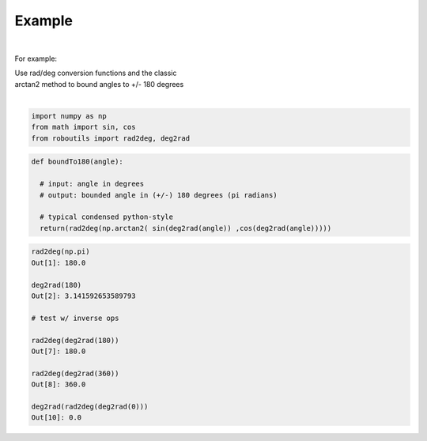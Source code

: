 

Example
-------

.. |robo-utils
.. |**********

|

For example:


| Use rad/deg conversion functions and the classic 
| arctan2 method to bound angles to +/- 180 degrees
|

.. code-block:: python

   import numpy as np
   from math import sin, cos
   from roboutils import rad2deg, deg2rad

.. code-block:: python

   def boundTo180(angle): 
    
     # input: angle in degrees
     # output: bounded angle in (+/-) 180 degrees (pi radians)

     # typical condensed python-style
     return(rad2deg(np.arctan2( sin(deg2rad(angle)) ,cos(deg2rad(angle)))))



.. code-block:: python

   rad2deg(np.pi)
   Out[1]: 180.0

   deg2rad(180)
   Out[2]: 3.141592653589793

   # test w/ inverse ops
   
   rad2deg(deg2rad(180))
   Out[7]: 180.0

   rad2deg(deg2rad(360))
   Out[8]: 360.0

   deg2rad(rad2deg(deg2rad(0)))
   Out[10]: 0.0










